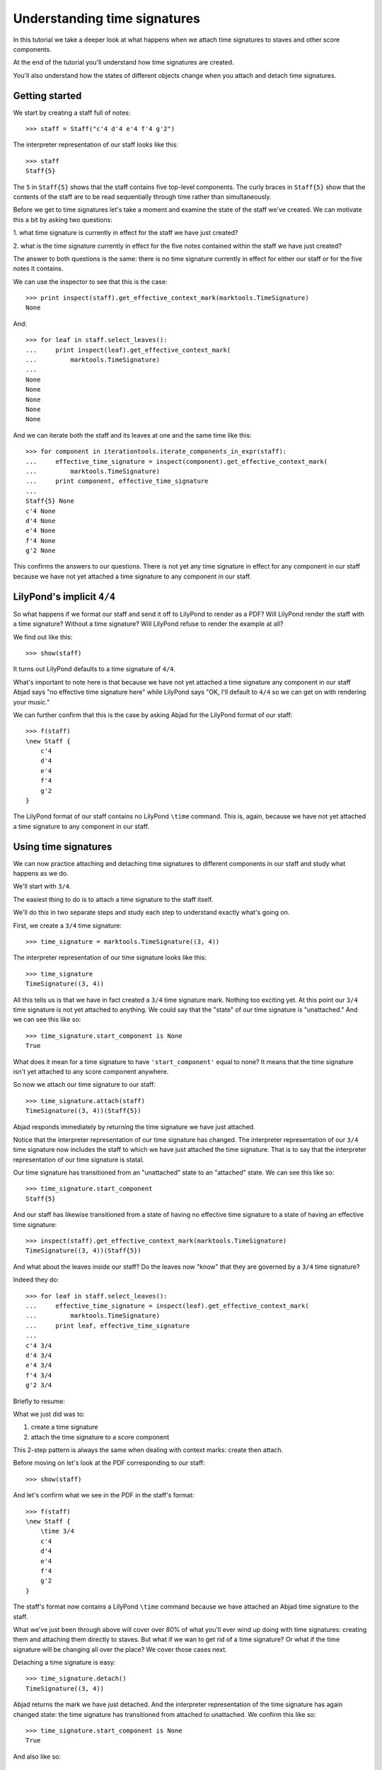 Understanding time signatures
==================================

In this tutorial we take a deeper look at what happens
when we attach time signatures to staves and other score components.

At the end of the tutorial you'll understand how time signatures are
created.

You'll also understand how the states of different objects change when
you attach and detach time signatures.


Getting started
---------------

We start by creating a staff full of notes:

::

   >>> staff = Staff("c'4 d'4 e'4 f'4 g'2")


The interpreter representation of our staff looks like this:

::

   >>> staff
   Staff{5}


The ``5`` in ``Staff{5}`` shows that the staff contains five top-level
components.  The curly braces in ``Staff{5}`` show that the contents of the
staff are to be read sequentially through time rather than simultaneously.

Before we get to time signatures let's take a moment and examine the state
of the staff we've created. We can motivate this a bit by asking two questions:

1. what time signature is currently in effect for the staff we have just
created?

2. what is the time signature currently in effect for the five notes contained
within the staff we have just created?

The answer to both questions is the same: there is no time signature currently
in effect for either our staff or for the five notes it contains.

We can use the inspector to see that this is the case:

::

   >>> print inspect(staff).get_effective_context_mark(marktools.TimeSignature)
   None


And:

::

   >>> for leaf in staff.select_leaves():
   ...     print inspect(leaf).get_effective_context_mark(
   ...         marktools.TimeSignature)
   ... 
   None
   None
   None
   None
   None


And we can iterate both the staff and its leaves at one and the same time like
this:

::

   >>> for component in iterationtools.iterate_components_in_expr(staff):
   ...     effective_time_signature = inspect(component).get_effective_context_mark(
   ...         marktools.TimeSignature)
   ...     print component, effective_time_signature
   ... 
   Staff{5} None
   c'4 None
   d'4 None
   e'4 None
   f'4 None
   g'2 None


This confirms the answers to our questions. There is not yet any time
signature in effect for any component in our staff because we have not yet
attached a time signature to any component in our staff.


LilyPond's implicit ``4/4``
---------------------------

So what happens if we format our staff and send it off to LilyPond to render as
a PDF? Will LilyPond render the staff with a time signature? Without a time
signature? Will LilyPond refuse to render the example at all?

We find out like this:

::

   >>> show(staff)

.. image:: images/index-1.png


It turns out LilyPond defaults to a time signature of ``4/4``.

What's important to note here is that because we have not yet attached a time
signature any component in our staff Abjad says "no effective time
signature here" while LilyPond says "OK, I'll default to ``4/4`` so we can get
on with rendering your music."

We can further confirm that this is the case by asking Abjad for the LilyPond
format of our staff:

::

   >>> f(staff)
   \new Staff {
       c'4
       d'4
       e'4
       f'4
       g'2
   }


The LilyPond format of our staff contains no LilyPond ``\time`` command.
This is, again, because we have not yet attached a time signature
to any component in our staff.


Using time signatures
--------------------------

We can now practice attaching and detaching time signatures
to different components in our staff and study what happens as we do.

We'll start with ``3/4``.

The easiest thing to do is to attach a time signature to the staff itself.

We'll do this in two separate steps and study each step to understand exactly
what's going on.

First, we create a ``3/4`` time signature:

::

   >>> time_signature = marktools.TimeSignature((3, 4))


The interpreter representation of our time signature looks like this:

::

   >>> time_signature
   TimeSignature((3, 4))


All this tells us is that we have in fact created a ``3/4`` time signature
mark. Nothing too exciting yet. At this point our ``3/4`` time signature is
not yet attached to anything. We could say that the "state" of our time
signature is "unattached." And we can see this like so:

::

   >>> time_signature.start_component is None
   True


What does it mean for a time signature to have ``'start_component'`` equal
to none? It means that the time signature isn't yet attached to any score
component anywhere.

So now we attach our time signature to our staff:

::

   >>> time_signature.attach(staff)
   TimeSignature((3, 4))(Staff{5})


Abjad responds immediately by returning the time signature we have just
attached.

Notice that the interpreter representation of our time signature has
changed. The interpreter representation of our ``3/4`` time signature now
includes the staff to which we have just attached the time signature. That
is to say that the interpreter representation of our time signature is
statal.

Our time signature has transitioned from an "unattached" state to an
"attached" state. We can see this like so:

::

   >>> time_signature.start_component
   Staff{5}


And our staff has likewise transitioned from a state of having no effective
time signature to a state of having an effective time signature:

::

   >>> inspect(staff).get_effective_context_mark(marktools.TimeSignature)
   TimeSignature((3, 4))(Staff{5})


And what about the leaves inside our staff?
Do the leaves now "know" that they are governed by a ``3/4`` time signature?

Indeed they do:

::

   >>> for leaf in staff.select_leaves():
   ...     effective_time_signature = inspect(leaf).get_effective_context_mark(
   ...         marktools.TimeSignature)
   ...     print leaf, effective_time_signature
   ... 
   c'4 3/4
   d'4 3/4
   e'4 3/4
   f'4 3/4
   g'2 3/4


Briefly to resume:

What we just did was to:

1. create a time signature
2. attach the time signature to a score component

This 2-step pattern is always the same when dealing with context marks: create
then attach.

Before moving on let's look at the PDF corresponding to our staff:

::

   >>> show(staff)

.. image:: images/index-2.png


And let's confirm what we see in the PDF in the staff's format:

::

   >>> f(staff)
   \new Staff {
       \time 3/4
       c'4
       d'4
       e'4
       f'4
       g'2
   }


The staff's format now contains a LilyPond ``\time`` command because we have
attached an Abjad time signature to the staff.

What we've just been through above will cover over 80% of what you'll ever wind
up doing with time signatures: creating them and attaching them directly
to staves. But what if we wan to get rid of a time signature? Or what if
the time signature will be changing all over the place? We cover those cases
next.

Detaching a time signature is easy:

::

   >>> time_signature.detach()
   TimeSignature((3, 4))


Abjad returns the mark we have just detached. And the interpreter
representation of the time signature has again changed state:
the time signature has transitioned from attached to unattached.
We confirm this like so:

::

   >>> time_signature.start_component is None
   True


And also like so:

::

   >>> print inspect(staff).get_effective_context_mark(marktools.TimeSignature)
   None


Our time signature now knows nothing about our staff. And vice versa.

So now what if we want to set up a time signature of ``2/4``?

We have a couple of options.

We can simply create and attach a new time signature:

::

   >>> duple_time_signature = marktools.TimeSignature((2, 4))
   >>> duple_time_signature.attach(staff)
   TimeSignature((2, 4))(Staff{5})


::

   >>> f(staff)
   \new Staff {
       \time 2/4
       c'4
       d'4
       e'4
       f'4
       g'2
   }


::

   >>> show(staff)

.. image:: images/index-3.png


Yup. That works.

On the other hand, we could simply reuse our previous ``3/4`` time signature
mark.

To do this we'll first detach our ``2/4`` time signature ...

::

   >>> duple_time_signature.detach()
   TimeSignature((2, 4))


... confirm that our staff is now time signatureless ...

::

   >>> print inspect(staff).get_effective_context_mark(marktools.TimeSignature)
   None


::

   >>> f(staff)
   \new Staff {
       c'4
       d'4
       e'4
       f'4
       g'2
   }


... reattach our previous ``3/4`` time signature ...

::

   >>> time_signature.attach(staff)
   TimeSignature((3, 4))(Staff{5})


... change the numerator of our time signature ...

::

   >>> time_signature.numerator = 2


... and check to make sure that everything is as it should be:

::

   >>> inspect(staff).get_effective_context_mark(marktools.TimeSignature)
   TimeSignature((2, 4))(Staff{5})
   >>> time_signature.start_component
   Staff{5}


::

   >>> f(staff)
   \new Staff {
       \time 2/4
       c'4
       d'4
       e'4
       f'4
       g'2
   }


::

   >>> show(staff)

.. image:: images/index-4.png


And everything works as it should.

To change to ``4/4`` we change just change the time signature's numerator
again:

::

   >>> time_signature.numerator = 4


::

   >>> show(staff)

.. image:: images/index-5.png


::

   >>> f(staff)
   \new Staff {
       \time 4/4
       c'4
       d'4
       e'4
       f'4
       g'2
   }



First-measure pick-ups
----------------------

But what if our time signature has a ``2/4`` pick-up?

The LilyPond command for pick-ups is ``\partial``.
Abjad time signatures implement this as a read / write attribute:

::

   >>> time_signature.partial = Duration(2, 4)


::

   >>> f(staff)
   \new Staff {
       \partial 2
       \time 4/4
       c'4
       d'4
       e'4
       f'4
       g'2
   }


::

   >>> show(staff)

.. image:: images/index-6.png


And what if time signature changes all over the place?

We'll use the trivial example of a measure in ``4/4`` followed by a measure in
``2/4``.

To do this we will need two time signatures.

We've already got a ``4/4`` time signature attached to our staff:

::

   >>> f(staff)
   \new Staff {
       \partial 2
       \time 4/4
       c'4
       d'4
       e'4
       f'4
       g'2
   }


Let's get rid of the pick-up:

::

   >>> time_signature.partial = None


::

   >>> f(staff)
   \new Staff {
       \time 4/4
       c'4
       d'4
       e'4
       f'4
       g'2
   }


Now what about the ``2/4`` time signature?

We create it in the usual way:

::

   >>> duple_time_signature = marktools.TimeSignature((2, 4))
   >>> duple_time_signature
   TimeSignature((2, 4))


But should we attach it? We can't attach our ``2/4`` time signature to our
staff because we've already attached our ``4/4`` time signature to our staff.
And it only makes sense to attach one time signature to any given score
component.

Observe that we've built our score in a very straightforward way: we have a
single staff that contains a (flat) sequence of notes. This means that we have
only one choice for where to attach the new ``2/4`` time signature. And
that is one the ``g'2`` that comes on the downbeat of the second measure. We
do that like this:

::

   >>> duple_time_signature.attach(staff[4])
   TimeSignature((2, 4))(g'2)


::

   >>> f(staff)
   \new Staff {
       \time 4/4
       c'4
       d'4
       e'4
       f'4
       \time 2/4
       g'2
   }


::

   >>> show(staff)

.. image:: images/index-7.png


And everything works as we would like.

Incidentally, ``staff[4]`` means the component sitting at index ``4`` inside
our staff. Using the interpreter we can verify that this is ``g'2``:

::

   >>> staff[4]
   Note("g'2")


Depending on how we had chosen to build our staff we would have had more
options for where to attach our ``2/4`` time signature. If, for example,
we had chosen to populate our staff with a series of measures then it's
possible we could have attached our ``2/4`` time signature to a measure instead
of a note.
